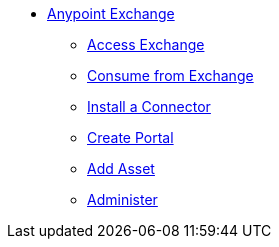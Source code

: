 // Anypoint Exchange TOC File

* link:/anypoint-exchange/[Anypoint Exchange]
** link:/anypoint-exchange/access[Access Exchange]
** link:/anypoint-exchange/consume[Consume from Exchange]
** link:install-connector/install-connector[Install a Connector]
** link:/anypoint-exchange/create-portal[Create Portal]
** link:/anypoint-exchange/add-asset[Add Asset]
** link:/anypoint-exchange/administer[Administer]